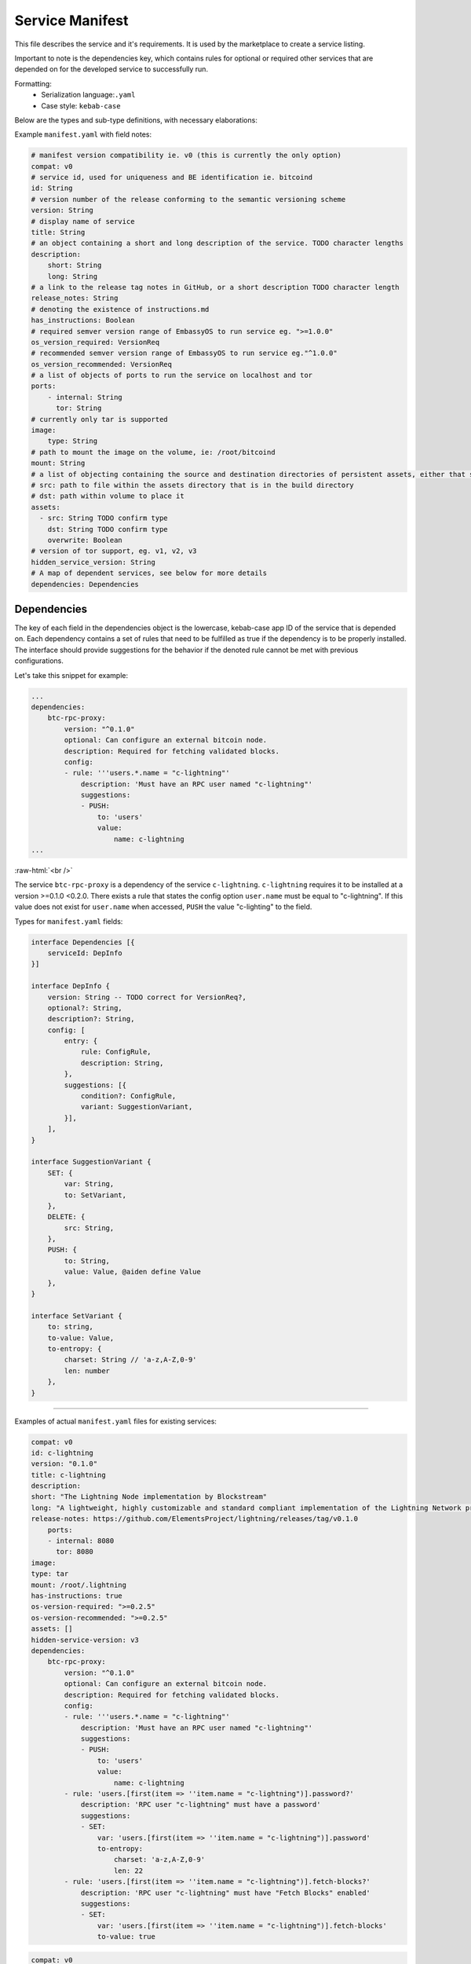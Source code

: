 .. _service_manifest:

****************
Service Manifest
****************

This file describes the service and it's requirements. It is used by the marketplace to create a service listing. 

Important to note is the dependencies key, which contains rules for optional or required other services that are depended on for the developed service to successfully run. 

Formatting: 
    - Serialization language:``.yaml``
    - Case style: ``kebab-case``

Below are the types and sub-type definitions, with necessary elaborations:

Example ``manifest.yaml`` with field notes:

.. code:: yaml

    # manifest version compatibility ie. v0 (this is currently the only option)
    compat: v0
    # service id, used for uniqueness and BE identification ie. bitcoind
    id: String
    # version number of the release conforming to the semantic versioning scheme
    version: String
    # display name of service
    title: String
    # an object containing a short and long description of the service. TODO character lengths
    description:
        short: String
        long: String
    # a link to the release tag notes in GitHub, or a short description TODO character length
    release_notes: String
    # denoting the existence of instructions.md
    has_instructions: Boolean
    # required semver version range of EmbassyOS to run service eg. ">=1.0.0"
    os_version_required: VersionReq
    # recommended semver version range of EmbassyOS to run service eg."^1.0.0"
    os_version_recommended: VersionReq
    # a list of objects of ports to run the service on localhost and tor
    ports:
        - internal: String
          tor: String
    # currently only tar is supported
    image:
        type: String 
    # path to mount the image on the volume, ie: /root/bitcoind
    mount: String
    # a list of objecting containing the source and destination directories of persistent assets, either that should be copied over during build, or to persist when service started, and if the volume directory should be overwritten when the release is copied over
    # src: path to file within the assets directory that is in the build directory
    # dst: path within volume to place it
    assets:
      - src: String TODO confirm type
        dst: String TODO confirm type
        overwrite: Boolean
    # version of tor support, eg. v1, v2, v3
    hidden_service_version: String
    # A map of dependent services, see below for more details
    dependencies: Dependencies

Dependencies
------------

The key of each field in the dependencies object is the lowercase, kebab-case app ID of the service that is depended on. Each dependency contains a set of rules that need to be fulfilled as true if the dependency is to be properly installed. The interface should provide suggestions for the behavior if the denoted rule cannot be met with previous configurations.

Let's take this snippet for example:

.. code:: yaml

    ...
    dependencies:
        btc-rpc-proxy:
            version: "^0.1.0"
            optional: Can configure an external bitcoin node.
            description: Required for fetching validated blocks.
            config:
            - rule: '''users.*.name = "c-lightning"'
                description: 'Must have an RPC user named "c-lightning"'
                suggestions:
                - PUSH:
                    to: 'users'
                    value:
                        name: c-lightning
    ...

.. role:: raw-html(raw)
    :format: html
:raw-html:`<br />`

The service ``btc-rpc-proxy`` is a dependency of the service ``c-lightning``. ``c-lightning`` requires it to be installed at a version >=0.1.0 <0.2.0. There exists a rule that states the config option ``user.name`` must be equal to "c-lightning". If this value does not exist for ``user.name`` when accessed, ``PUSH`` the value "c-lighting" to the field. 

Types for ``manifest.yaml`` fields:

.. code:: typescript

    interface Dependencies [{
        serviceId: DepInfo
    }]

    interface DepInfo {
        version: String -- TODO correct for VersionReq?,
        optional?: String,
        description?: String,
        config: [
            entry: {
                rule: ConfigRule,
                description: String,
            },
            suggestions: [{
                condition?: ConfigRule,
                variant: SuggestionVariant,
            }],
        ],
    }

    interface SuggestionVariant {
        SET: {
            var: String,
            to: SetVariant,
        },
        DELETE: {
            src: String,
        },
        PUSH: {
            to: String,
            value: Value, @aiden define Value
        },
    }

    interface SetVariant {
        to: string,
        to-value: Value,
        to-entropy: {
            charset: String // 'a-z,A-Z,0-9'
            len: number
        },
    }

----

Examples of actual ``manifest.yaml`` files for existing services:

.. code:: yaml

    compat: v0
    id: c-lightning
    version: "0.1.0"
    title: c-lightning
    description:
    short: "The Lightning Node implementation by Blockstream"
    long: "A lightweight, highly customizable and standard compliant implementation of the Lightning Network protocol."
    release-notes: https://github.com/ElementsProject/lightning/releases/tag/v0.1.0
        ports:
        - internal: 8080
          tor: 8080
    image:
    type: tar
    mount: /root/.lightning
    has-instructions: true
    os-version-required: ">=0.2.5"
    os-version-recommended: ">=0.2.5"
    assets: []
    hidden-service-version: v3
    dependencies:
        btc-rpc-proxy:
            version: "^0.1.0"
            optional: Can configure an external bitcoin node.
            description: Required for fetching validated blocks.
            config:
            - rule: '''users.*.name = "c-lightning"'
                description: 'Must have an RPC user named "c-lightning"'
                suggestions:
                - PUSH:
                    to: 'users'
                    value:
                        name: c-lightning
            - rule: 'users.[first(item => ''item.name = "c-lightning")].password?'
                description: 'RPC user "c-lightning" must have a password'
                suggestions:
                - SET:
                    var: 'users.[first(item => ''item.name = "c-lightning")].password'
                    to-entropy:
                        charset: 'a-z,A-Z,0-9'
                        len: 22
            - rule: 'users.[first(item => ''item.name = "c-lightning")].fetch-blocks?'
                description: 'RPC user "c-lightning" must have "Fetch Blocks" enabled'
                suggestions:
                - SET:
                    var: 'users.[first(item => ''item.name = "c-lightning")].fetch-blocks'
                    to-value: true

.. code:: yaml

    compat: v0
    id: cups
    version: "0.3.6"
    title: "Cups Messenger"
    description:
    short: "Real private messaging"
    long: "Cups is a private, self-hosted, peer-to-peer, Tor-based, instant messenger. Unlike other end-to-end encrypted messengers, with Cups on the Embassy there are no trusted third parties."
    release-notes: |
    Features
        - Adds instructions defined by EmbassyOS 0.2.4 instructions feature
    ports:
        - internal: 59001
            tor: 59001
        - internal: 80
            tor: 80
    image:
    type: tar
    mount: /root
    has-instructions: true
    os-version-required: ">=0.2.4"
    os-version-recommended: ">=0.2.4"
    assets:
        - src: httpd.conf
            dst: "."
            overwrite: true
        - src: www
            dst: "."
            overwrite: true
    hidden-service-version: v3
